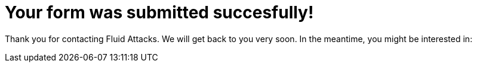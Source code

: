 :page-slug: thank-you-survey/
:page-description: Thank you for filling out our form, we invite you to visit our Blog entries.
:page-keywords: Fluid Attacks, Contact, Acknowledgment, Company, About us, Security
:page-template: thankYou

= Your form was submitted succesfully!

Thank you for contacting Fluid Attacks. We will get back to you very soon.
In the meantime, you might be interested in:

